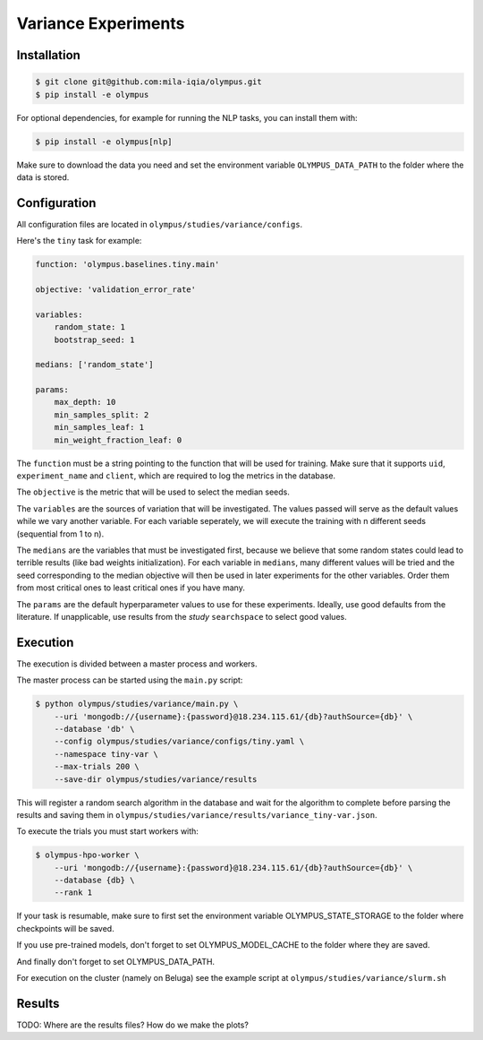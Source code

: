 ~~~~~~~~~~~~~~~~~~~~
Variance Experiments
~~~~~~~~~~~~~~~~~~~~

Installation
------------

.. code-block:: bash

   $ git clone git@github.com:mila-iqia/olympus.git
   $ pip install -e olympus

For optional dependencies, for example for running the NLP tasks, 
you can install them with:

.. code-block:: bash

    $ pip install -e olympus[nlp]

Make sure to download the data you need and set
the environment variable ``OLYMPUS_DATA_PATH`` to the
folder where the data is stored.

Configuration
-------------

All configuration files are located in
``olympus/studies/variance/configs``.

Here's the ``tiny`` task for example:

.. code-block:: yaml

   function: 'olympus.baselines.tiny.main'

   objective: 'validation_error_rate'

   variables:
       random_state: 1
       bootstrap_seed: 1

   medians: ['random_state']

   params:
       max_depth: 10
       min_samples_split: 2
       min_samples_leaf: 1
       min_weight_fraction_leaf: 0

The ``function`` must be a string pointing 
to the function that will be used for training.
Make sure that it supports ``uid``,
``experiment_name`` and ``client``,
which are required to log the metrics in the database.

The ``objective`` is the metric that will be used to select the median seeds.

The ``variables`` are the sources of variation that will be 
investigated. The values passed will serve as the default values while
we vary another variable. For each variable seperately, we will execute
the training with n different seeds (sequential from 1 to n).

The ``medians`` are the variables that must be investigated first, because we believe that
some random states could lead to terrible results (like bad weights initialization).
For each variable in ``medians``, many different values will be tried and the seed corresponding
to the median objective will then be used in later experiments for the other variables. Order
them from most critical ones to least critical ones if you have many.

The ``params`` are the default hyperparameter values to use for these experiments.
Ideally, use good defaults from the literature. If unapplicable, use
results from the *study* ``searchspace`` to select good values.

Execution
---------

The execution is divided between a master process and workers.

The master process can be started using the ``main.py`` script:

.. code-block:: bash

   $ python olympus/studies/variance/main.py \
       --uri 'mongodb://{username}:{password}@18.234.115.61/{db}?authSource={db}' \
       --database 'db' \
       --config olympus/studies/variance/configs/tiny.yaml \
       --namespace tiny-var \
       --max-trials 200 \
       --save-dir olympus/studies/variance/results

This will register a random search algorithm in the database and wait for
the algorithm to complete before parsing the results and saving them
in ``olympus/studies/variance/results/variance_tiny-var.json``.

To execute the trials you must start workers with:

.. code-block:: bash
   
   $ olympus-hpo-worker \ 
       --uri 'mongodb://{username}:{password}@18.234.115.61/{db}?authSource={db}' \
       --database {db} \
       --rank 1

If your task is resumable, make sure to first set the environment variable
OLYMPUS_STATE_STORAGE to the folder where checkpoints will be saved.

If you use pre-trained models, don't forget to set
OLYMPUS_MODEL_CACHE to the folder where they are saved.

And finally don't forget to set OLYMPUS_DATA_PATH.

For execution on the cluster (namely on Beluga) see the example script at
``olympus/studies/variance/slurm.sh``

Results
-------

TODO: Where are the results files? How do we make the plots?
